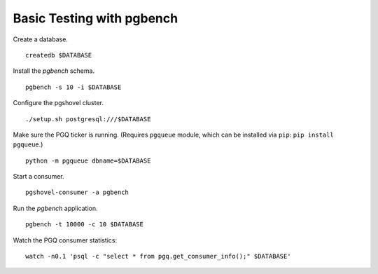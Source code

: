 Basic Testing with pgbench
==========================

Create a database.

::

    createdb $DATABASE

Install the `pgbench` schema.

::

    pgbench -s 10 -i $DATABASE

Configure the pgshovel cluster.

::

    ./setup.sh postgresql:///$DATABASE

Make sure the PGQ ticker is running. (Requires ``pgqueue`` module, which can be
installed via ``pip``: ``pip install pgqueue``.)

::

    python -m pgqueue dbname=$DATABASE

Start a consumer.

::

    pgshovel-consumer -a pgbench

Run the `pgbench` application.

::

    pgbench -t 10000 -c 10 $DATABASE

Watch the PGQ consumer statistics:

::

    watch -n0.1 'psql -c "select * from pgq.get_consumer_info();" $DATABASE'
